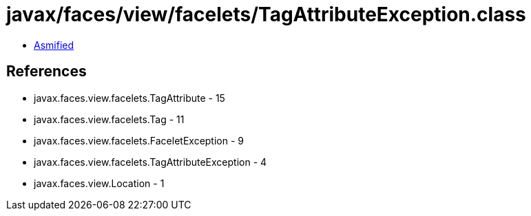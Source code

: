 = javax/faces/view/facelets/TagAttributeException.class

 - link:TagAttributeException-asmified.java[Asmified]

== References

 - javax.faces.view.facelets.TagAttribute - 15
 - javax.faces.view.facelets.Tag - 11
 - javax.faces.view.facelets.FaceletException - 9
 - javax.faces.view.facelets.TagAttributeException - 4
 - javax.faces.view.Location - 1
